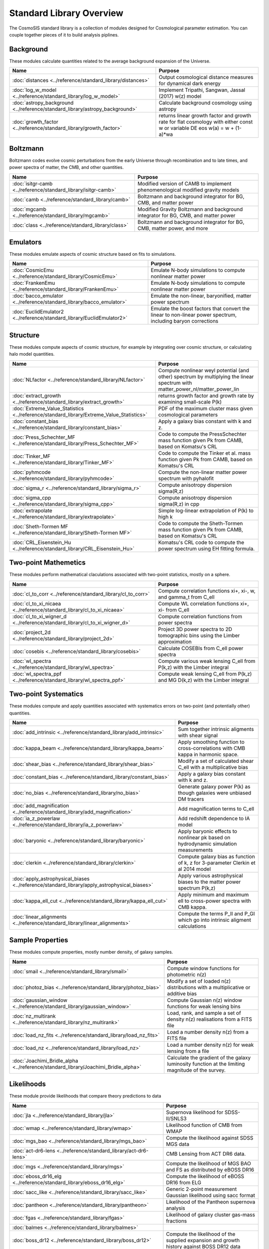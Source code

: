 Standard Library Overview
==============================

The CosmoSIS standard library is a collection of modules
designed for Cosmological parameter estimation.  You can couple
together pieces of it to build analysis piplines.


Background
-----------------------

These modules calculate quantities related to the average background expansion of the Universe.

.. list-table::
   :header-rows: 1

   * - Name
     - Purpose
   * - :doc:`distances <../reference/standard_library/distances>` 
     - Output cosmological distance measures for dynamical dark energy
   * - :doc:`log_w_model <../reference/standard_library/log_w_model>` 
     - Implement Tripathi, Sangwan, Jassal (2017) w(z) model
   * - :doc:`astropy_background <../reference/standard_library/astropy_background>` 
     - Calculate background cosmology using astropy
   * - :doc:`growth_factor <../reference/standard_library/growth_factor>` 
     - returns linear growth factor and growth rate for flat cosmology with either const w or variable DE eos w(a) = w + (1-a)*wa



Boltzmann
-----------------------

Boltzmann codes evolve cosmic perturbations from the early Universe through recombination and to late times, and power spectra of matter, the CMB, and other quantities.

.. list-table::
   :header-rows: 1

   * - Name
     - Purpose
   * - :doc:`isitgr-camb <../reference/standard_library/isitgr-camb>` 
     - Modified version of CAMB to implement phenomenological modified gravity models
   * - :doc:`camb <../reference/standard_library/camb>` 
     - Boltzmann and background integrator for BG, CMB, and matter power
   * - :doc:`mgcamb <../reference/standard_library/mgcamb>` 
     - Modified Gravity Boltzmann and background integrator for BG, CMB, and matter power
   * - :doc:`class <../reference/standard_library/class>` 
     - Boltzmann and background integrator for BG, CMB, matter power, and more



Emulators
-----------------------

These modules emulate aspects of cosmic structure based on fits to simulations.

.. list-table::
   :header-rows: 1

   * - Name
     - Purpose
   * - :doc:`CosmicEmu <../reference/standard_library/CosmicEmu>` 
     - Emulate N-body simulations to compute nonlinear matter power
   * - :doc:`FrankenEmu <../reference/standard_library/FrankenEmu>` 
     - Emulate N-body simulations to compute nonlinear matter power
   * - :doc:`bacco_emulator <../reference/standard_library/bacco_emulator>` 
     - Emulate the non-linear, baryonified, matter power spectrum
   * - :doc:`EuclidEmulator2 <../reference/standard_library/EuclidEmulator2>` 
     - Emulate the boost factors that convert the linear to non-linear power spectrum, including baryon corrections



Structure
-----------------------

These modules compute aspects of cosmic structure, for example by integrating over cosmic structure, or calculating halo model quantities.

.. list-table::
   :header-rows: 1

   * - Name
     - Purpose
   * - :doc:`NLfactor <../reference/standard_library/NLfactor>` 
     - Compute nonlinear weyl potential (and other) spectrum by multiplying the linear spectrum with matter_power_nl/matter_power_lin
   * - :doc:`extract_growth <../reference/standard_library/extract_growth>` 
     - returns growth factor and growth rate by examining small-scale P(k)
   * - :doc:`Extreme_Value_Statistics <../reference/standard_library/Extreme_Value_Statistics>` 
     - PDF of the maximum cluster mass given cosmological parameters
   * - :doc:`constant_bias <../reference/standard_library/constant_bias>` 
     - Apply a galaxy bias constant with k and z.
   * - :doc:`Press_Schechter_MF <../reference/standard_library/Press_Schechter_MF>` 
     - Code to compute the PressSchechter mass function given Pk from CAMB, based on Komatsu's CRL
   * - :doc:`Tinker_MF <../reference/standard_library/Tinker_MF>` 
     - Code to compute the Tinker et al. mass function given Pk from CAMB, based on Komatsu's CRL
   * - :doc:`pyhmcode <../reference/standard_library/pyhmcode>` 
     - Compute the non-linear matter power spectrum with pyhalofit
   * - :doc:`sigma_r <../reference/standard_library/sigma_r>` 
     - Compute anisotropy dispersion sigma(R,z)
   * - :doc:`sigma_cpp <../reference/standard_library/sigma_cpp>` 
     - Compute anisotropy dispersion sigma(R,z) in cpp
   * - :doc:`extrapolate <../reference/standard_library/extrapolate>` 
     - Simple log-linear extrapolation of P(k) to high k
   * - :doc:`Sheth-Tormen MF <../reference/standard_library/Sheth-Tormen MF>` 
     - Code to compute the Sheth-Tormen mass function given Pk from CAMB, based on Komatsu's CRL
   * - :doc:`CRL_Eisenstein_Hu <../reference/standard_library/CRL_Eisenstein_Hu>` 
     - Komatsu's CRL code to compute the power spectrum using EH fitting formula.



Two-point Mathemetics
-----------------------

These modules perform mathematical claculations associated with two-point statistics, mostly on a sphere.

.. list-table::
   :header-rows: 1

   * - Name
     - Purpose
   * - :doc:`cl_to_corr <../reference/standard_library/cl_to_corr>` 
     - Compute correlation functions xi+, xi-, w, and gamma_t from C_ell
   * - :doc:`cl_to_xi_nicaea <../reference/standard_library/cl_to_xi_nicaea>` 
     - Compute WL correlation functions xi+, xi- from C_ell
   * - :doc:`cl_to_xi_wigner_d <../reference/standard_library/cl_to_xi_wigner_d>` 
     - Compute correlation functions from power spectra
   * - :doc:`project_2d <../reference/standard_library/project_2d>` 
     - Project 3D power spectra to 2D tomographic bins using the Limber approximation
   * - :doc:`cosebis <../reference/standard_library/cosebis>` 
     - Calculate COSEBIs from C_ell power spectra
   * - :doc:`wl_spectra <../reference/standard_library/wl_spectra>` 
     - Compute various weak lensing C\_ell from P(k,z) with the Limber integral
   * - :doc:`wl_spectra_ppf <../reference/standard_library/wl_spectra_ppf>` 
     - Compute weak lensing C_ell from P(k,z) and MG D(k,z) with the Limber integral



Two-point Systematics
-----------------------

These modules compute and apply quantities associated with systematics errors on two-point (and potentially other) quantities.

.. list-table::
   :header-rows: 1

   * - Name
     - Purpose
   * - :doc:`add_intrinsic <../reference/standard_library/add_intrinsic>` 
     - Sum together intrinsic aligments with shear signal
   * - :doc:`kappa_beam <../reference/standard_library/kappa_beam>` 
     - Apply smoothing function to cross-correlations with CMB kappa in harmonic space.
   * - :doc:`shear_bias <../reference/standard_library/shear_bias>` 
     - Modify a set of calculated shear C_ell with a multiplicative bias
   * - :doc:`constant_bias <../reference/standard_library/constant_bias>` 
     - Apply a galaxy bias constant with k and z.
   * - :doc:`no_bias <../reference/standard_library/no_bias>` 
     - Generate galaxy power P(k) as though galaxies were unbiased DM tracers
   * - :doc:`add_magnification <../reference/standard_library/add_magnification>` 
     - Add magnification terms to C_ell
   * - :doc:`ia_z_powerlaw <../reference/standard_library/ia_z_powerlaw>` 
     - Add redshift dependence to IA model
   * - :doc:`baryonic <../reference/standard_library/baryonic>` 
     - Apply baryonic effects to nonlinear pk based on hydrodynamic simulation measurements
   * - :doc:`clerkin <../reference/standard_library/clerkin>` 
     - Compute galaxy bias as function of k, z for 3-parameter Clerkin et al 2014 model
   * - :doc:`apply_astrophysical_biases <../reference/standard_library/apply_astrophysical_biases>` 
     - Apply various astrophysical biases to the matter power spectrum P(k,z)
   * - :doc:`kappa_ell_cut <../reference/standard_library/kappa_ell_cut>` 
     - Apply minimum and maximum ell to cross-power spectra with CMB kappa.
   * - :doc:`linear_alignments <../reference/standard_library/linear_alignments>` 
     - Compute the terms P_II and P_GI which go into intrinsic aligment calculations



Sample Properties
-----------------------

These modules compute properties, mostly number density, of galaxy samples.

.. list-table::
   :header-rows: 1

   * - Name
     - Purpose
   * - :doc:`smail <../reference/standard_library/smail>` 
     - Compute window functions for photometric n(z)
   * - :doc:`photoz_bias <../reference/standard_library/photoz_bias>` 
     - Modify a set of loaded n(z) distributions with a multiplicative or additive bias
   * - :doc:`gaussian_window <../reference/standard_library/gaussian_window>` 
     - Compute Gaussian n(z) window functions for weak lensing bins
   * - :doc:`nz_multirank <../reference/standard_library/nz_multirank>` 
     - Load, rank, and sample a set of density n(z) realisations from a FITS file
   * - :doc:`load_nz_fits <../reference/standard_library/load_nz_fits>` 
     - Load a number density n(z) from a FITS file
   * - :doc:`load_nz <../reference/standard_library/load_nz>` 
     - Load a number density n(z) for weak lensing from a file
   * - :doc:`Joachimi_Bridle_alpha <../reference/standard_library/Joachimi_Bridle_alpha>` 
     - Calculate the gradient of the galaxy luminosity function at the limiting magnitude of the survey.



Likelihoods
-----------------------

These module provide likelihoods that compare theory predictions to data

.. list-table::
   :header-rows: 1

   * - Name
     - Purpose
   * - :doc:`jla <../reference/standard_library/jla>` 
     - Supernova likelihood for SDSS-II/SNLS3
   * - :doc:`wmap <../reference/standard_library/wmap>` 
     - Likelihood function of CMB from WMAP
   * - :doc:`mgs_bao <../reference/standard_library/mgs_bao>` 
     - Compute the likelihood against SDSS MGS data
   * - :doc:`act-dr6-lens <../reference/standard_library/act-dr6-lens>` 
     - CMB Lensing from ACT DR6 data.
   * - :doc:`mgs <../reference/standard_library/mgs>` 
     - Compute the likelihood of MGS BAO and FS as distributed by eBOSS DR16
   * - :doc:`eboss_dr16_elg <../reference/standard_library/eboss_dr16_elg>` 
     - Compute the likelihood of eBOSS DR16 from ELG
   * - :doc:`sacc_like <../reference/standard_library/sacc_like>` 
     - Generic 2-point measurement Gaussian likelihood using sacc format
   * - :doc:`pantheon <../reference/standard_library/pantheon>` 
     - Likelihood of the Pantheon supernova analysis
   * - :doc:`fgas <../reference/standard_library/fgas>` 
     - Likelihood of galaxy cluster gas-mass fractions
   * - :doc:`balmes <../reference/standard_library/balmes>` 
     - 
   * - :doc:`boss_dr12 <../reference/standard_library/boss_dr12>` 
     - Compute the likelihood of the supplied expansion and growth history against BOSS DR12 data
   * - :doc:`pantheon_plus <../reference/standard_library/pantheon_plus>` 
     - Likelihood of the Pantheon+ supernova analysis optionally combined with the SH0ES H0 measurement
   * - :doc:`wmap_shift <../reference/standard_library/wmap_shift>` 
     - Massively simplified WMAP9 likelihood reduced to just shift parameter
   * - :doc:`JulloLikelihood <../reference/standard_library/JulloLikelihood>` 
     - Likelihood of Jullo et al (2012) measurements of a galaxy bias sample
   * - :doc:`tdcosmo <../reference/standard_library/tdcosmo>` 
     - Likelihood of the TDCOSMO IV analysis
   * - :doc:`eboss_dr16_lya <../reference/standard_library/eboss_dr16_lya>` 
     - Compute the likelihood of eBOSS DR16 from Lyman alpha
   * - :doc:`BBN <../reference/standard_library/BBN>` 
     - Simple prior on Omega_b h^2 from light element abundances
   * - :doc:`eboss_dr16_lrg <../reference/standard_library/eboss_dr16_lrg>` 
     - Compute the likelihood of eBOSS DR16 from LRG
   * - :doc:`planck2018 <../reference/standard_library/planck2018>` 
     - Likelihood function of CMB from Planck 2015 data
   * - :doc:`BOSS <../reference/standard_library/BOSS>` 
     - Compute the likelihood of supplied fsigma8(z=0.57), H(z=0.57), D_a(z=0.57), omegamh2, bsigma8(z=0.57)
   * - :doc:`planck_py <../reference/standard_library/planck_py>` 
     - Lightweight python-based Planck likelihood code
   * - :doc:`BICEP2 <../reference/standard_library/BICEP2>` 
     - Compute the likelihood of the supplied CMB power spectra
   * - :doc:`6dFGS <../reference/standard_library/6dFGS>` 
     - Compute the likelihood of supplied D_v or fsigma8(z=0.067)
   * - :doc:`Cluster_mass <../reference/standard_library/Cluster_mass>` 
     - Likelihood of z=1.59 Cluster mass from Santos et al. 2011
   * - :doc:`boss_dr12_lrg_reanalyze <../reference/standard_library/boss_dr12_lrg_reanalyze>` 
     - Compute the likelihood of the supplied expansion and growth history against BOSS DR12 data as reanalyzed by eBOSS DR16
   * - :doc:`des-y3-bao <../reference/standard_library/des-y3-bao>` 
     - Compute the likelihood of DES Y3 BAO data
   * - :doc:`Riess11 <../reference/standard_library/Riess11>` 
     - Likelihood of hubble parameter H0 from Riess et al supernova sample
   * - :doc:`planck_sz <../reference/standard_library/planck_sz>` 
     - Prior on sigma_8 * Omega_M ** 0.3 from Planck SZ cluster counts
   * - :doc:`strong_lens_time_delays <../reference/standard_library/strong_lens_time_delays>` 
     - 
   * - :doc:`Riess21 <../reference/standard_library/Riess21>` 
     - Likelihood of hubble parameter H0 from Riess et al supernova sample
   * - :doc:`qso <../reference/standard_library/qso>` 
     - Compute the likelihood of eBOSS DR14 D_v from QSO
   * - :doc:`eboss_dr16_qso <../reference/standard_library/eboss_dr16_qso>` 
     - Compute the likelihood of eBOSS DR16 from QSO
   * - :doc:`hsc_cosmic_shear <../reference/standard_library/hsc_cosmic_shear>` 
     - Likelihoods of the HSC Year 3 cosmic shear data
   * - :doc:`h0licow <../reference/standard_library/h0licow>` 
     - 
   * - :doc:`2pt <../reference/standard_library/2pt>` 
     - Generic 2-point measurement Gaussian likelihood
   * - :doc:`eboss_dr14_lya <../reference/standard_library/eboss_dr14_lya>` 
     - Compute the likelihood of eBOSS DR14 D_m and D_h from Lyman alpha
   * - :doc:`WiggleZBao <../reference/standard_library/WiggleZBao>` 
     - Compute the likelihood of the supplied expansion history against WiggleZ BAO data
   * - :doc:`Riess16 <../reference/standard_library/Riess16>` 
     - Likelihood of hubble parameter H0 from Riess et al 2.4% supernova sample
   * - :doc:`lrg <../reference/standard_library/lrg>` 
     - Compute the likelihood of eBOSS DR14 D_v from LRG



Misc & Utilities
-----------------------

These modules supply special utilities or calculation tools

.. list-table::
   :header-rows: 1

   * - Name
     - Purpose
   * - :doc:`delete <../reference/standard_library/delete>` 
     - Enters python debugger.
   * - :doc:`fast_pt <../reference/standard_library/fast_pt>` 
     - Compute various 1-loop perturbation theory quantities
   * - :doc:`sigma8_rescale <../reference/standard_library/sigma8_rescale>` 
     - Rescale structure measures to use a specified sigma_8
   * - :doc:`stop <../reference/standard_library/stop>` 
     - Enters python debugger.
   * - :doc:`copy <../reference/standard_library/copy>` 
     - Copy a section to a new section
   * - :doc:`w0wa_sum_prior <../reference/standard_library/w0wa_sum_prior>` 
     - Skip parameter sample without failing if w0+wa>0.
   * - :doc:`consistency <../reference/standard_library/consistency>` 
     - Deduce missing cosmological parameters and check consistency
   * - :doc:`rename <../reference/standard_library/rename>` 
     - Rename a section to a new name
   * - :doc:`BBN-Consistency <../reference/standard_library/BBN-Consistency>` 
     - Compute consistent Helium fraction from baryon density given BBN
   * - :doc:`correlated_priors <../reference/standard_library/correlated_priors>` 
     - Include correlations between nusiance parameters
